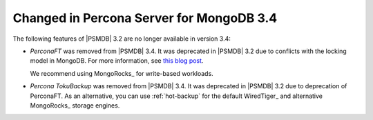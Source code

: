 .. _changed_in_34:

=========================================
Changed in Percona Server for MongoDB 3.4
=========================================

The following features of |PSMDB| 3.2 are no longer available in version 3.4:

* *PerconaFT* was removed from |PSMDB| 3.4.
  It was deprecated in |PSMDB| 3.2
  due to conflicts with the locking model in MongoDB.
  For more information, see `this blog post
  <https://www.percona.com/blog/2016/06/16/mongorocks-deprecating-perconaft-mongodb-optimistic-locking/>`_.

  We recommend using MongoRocks_ for write-based workloads.

* *Percona TokuBackup* was removed from |PSMDB| 3.4.
  It was deprecated in |PSMDB| 3.2 due to deprecation of PerconaFT.
  As an alternative, you can use :ref:`hot-backup` for the default WiredTiger_
  and alternative MongoRocks_ storage engines.

